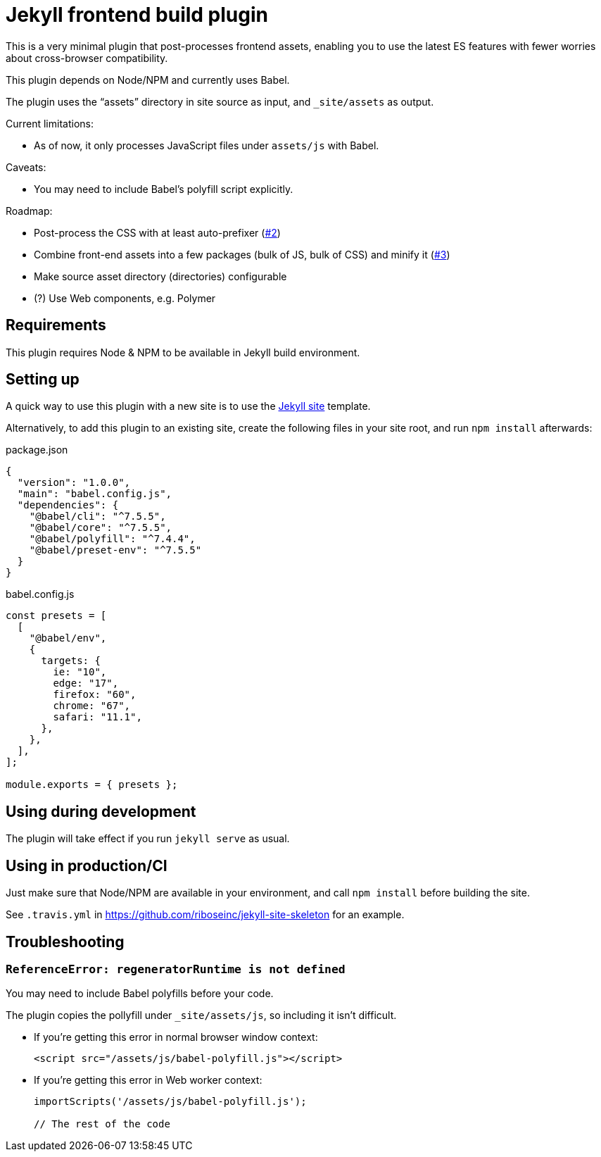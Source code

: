 = Jekyll frontend build plugin

This is a very minimal plugin that post-processes frontend assets,
enabling you to use the latest ES features
with fewer worries about cross-browser compatibility.

This plugin depends on Node/NPM and currently uses Babel.

The plugin uses the “assets” directory in site source as input,
and `_site/assets` as output.

Current limitations:

* As of now, it only processes JavaScript files under `assets/js` with Babel.

Caveats:

* You may need to include Babel’s polyfill script explicitly.

Roadmap:

* Post-process the CSS with at least auto-prefixer (https://github.com/riboseinc/jekyll-plugin-frontend-build/issues/2[#2])
* Combine front-end assets into a few packages (bulk of JS, bulk of CSS) and minify it (https://github.com/riboseinc/jekyll-plugin-frontend-build/issues/3[#3])
* Make source asset directory (directories) configurable
* (?) Use Web components, e.g. Polymer

== Requirements

This plugin requires Node & NPM to be available in Jekyll build environment.

== Setting up

A quick way to use this plugin with a new site is to use
the https://github.com/riboseinc/jekyll-site-skeleton[Jekyll site] template.

Alternatively, to add this plugin to an existing site,
create the following files in your site root,
and run `npm install` afterwards:

.package.json
[source,json]
----
{
  "version": "1.0.0",
  "main": "babel.config.js",
  "dependencies": {
    "@babel/cli": "^7.5.5",
    "@babel/core": "^7.5.5",
    "@babel/polyfill": "^7.4.4",
    "@babel/preset-env": "^7.5.5"
  }
}
----

.babel.config.js
[source,javascript]
----
const presets = [
  [
    "@babel/env",
    {
      targets: {
        ie: "10",
        edge: "17",
        firefox: "60",
        chrome: "67",
        safari: "11.1",
      },
    },
  ],
];

module.exports = { presets };
----

== Using during development

The plugin will take effect if you run `jekyll serve` as usual.

== Using in production/CI

Just make sure that Node/NPM are available in your environment,
and call `npm install` before building the site.

See `.travis.yml` in https://github.com/riboseinc/jekyll-site-skeleton
for an example.

== Troubleshooting

=== `ReferenceError: regeneratorRuntime is not defined`

You may need to include Babel polyfills before your code.

The plugin copies the pollyfill under `_site/assets/js`,
so including it isn’t difficult.

* If you’re getting this error in normal browser window context:
+
[source,html]
----
<script src="/assets/js/babel-polyfill.js"></script>
----

* If you’re getting this error in Web worker context:
+
[source,javascript]
----
importScripts('/assets/js/babel-polyfill.js');

// The rest of the code
----

